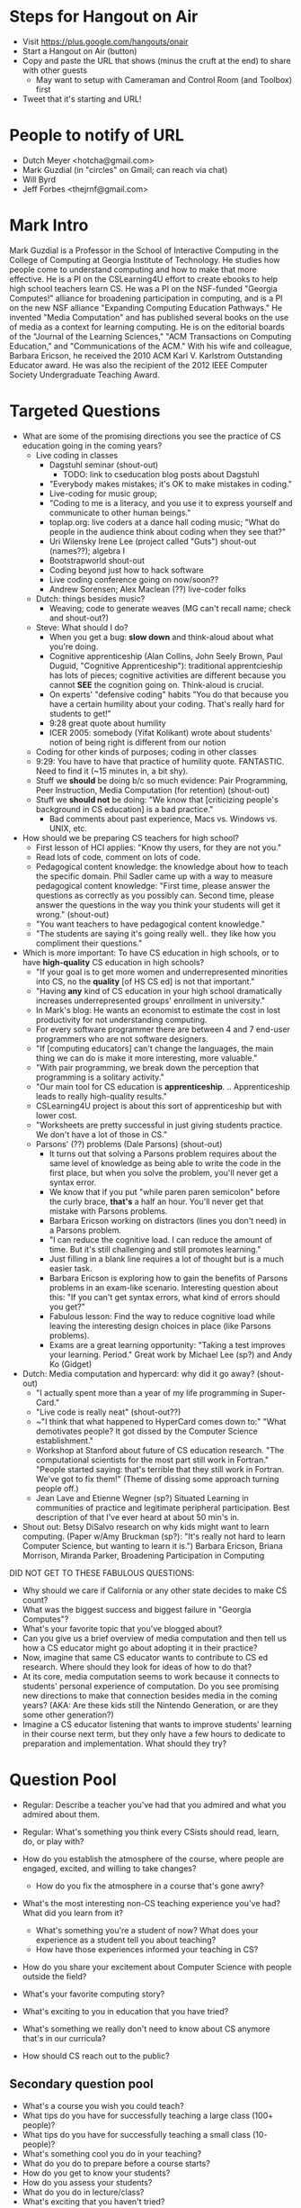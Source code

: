 * Steps for Hangout on Air
+ Visit https://plus.google.com/hangouts/onair
+ Start a Hangout on Air (button)
+ Copy and paste the URL that shows (minus the cruft at the end) to share with other guests
  + May want to setup with Cameraman and Control Room (and Toolbox) first
+ Tweet that it's starting and URL!
* People to notify of URL
+ Dutch Meyer <hotcha@gmail.com>
+ Mark Guzdial (in "circles" on Gmail; can reach via chat)
+ Will Byrd
+ Jeff Forbes <thejrnf@gmail.com>
* Mark Intro
Mark Guzdial is a Professor in the School of Interactive Computing in
the College of Computing at Georgia Institute of Technology. He
studies how people come to understand computing and how to make that
more effective.  He is a PI on the CSLearning4U effort to create
ebooks to help high school teachers learn CS. He was a PI on the
NSF-funded "Georgia Computes!" alliance for broadening participation
in computing, and is a PI on the new NSF alliance "Expanding Computing
Education Pathways." He invented "Media Computation" and has published
several books on the use of media as a context for learning
computing. He is on the editorial boards of the "Journal of the
Learning Sciences," "ACM Transactions on Computing Education," and
"Communications of the ACM." With his wife and colleague, Barbara
Ericson, he received the 2010 ACM Karl V. Karlstrom Outstanding
Educator award. He was also the recipient of the 2012 IEEE Computer
Society Undergraduate Teaching Award.
* Targeted Questions
+ What are some of the promising directions you see the practice of CS
  education going in the coming years?
  + Live coding in classes
    + Dagstuhl seminar (shout-out)
      + TODO: link to cseducation blog posts about Dagstuhl
    + "Everybody makes mistakes; it's OK to make mistakes in coding."
    + Live-coding for music group;
    + "Coding to me is a literacy, and you use it to express yourself
      and communicate to other human beings."
    + toplap.org: live coders at a dance hall coding music; "What do
      people in the audience think about coding when they see that?"
    + Uri Wilensky Irene Lee (project called "Guts") shout-out (names??); algebra I
    + Bootstrapworld shout-out
    + Coding beyond just how to hack software
    + Live coding conference going on now/soon??
    + Andrew Sorensen; Alex Maclean (??) live-coder folks
  + Dutch: things besides music?
    + Weaving; code to generate weaves (MG can't recall name; check
      and shout-out?)
  + Steve: What should I do?
    + When you get a bug: *slow down* and think-aloud about what you're doing.
    + Cognitive apprenticeship (Alan Collins, John Seely Brown, Paul
      Duguid, "Cognitive Apprenticeship"): traditional apprentcieship
      has lots of pieces; cognitive activities are different because
      you cannot *SEE* the cognition going on.  Think-aloud is
      crucial.
    + On experts' "defensive coding" habits "You do that because you
      have a certain humility about your coding. That's really hard
      for students to get!"
    + 9:28 great quote about humility
    + ICER 2005: somebody (Yifat Kolikant) wrote about students' notion
      of being right is different from our notion
  + Coding for other kinds of purposes; coding in other classes
  + 9:29: You have to have that practice of humility quote.
    FANTASTIC.  Need to find it (~15 minutes in, a bit shy).
  + Stuff we *should* be doing b/c so much evidence: Pair Programming,
    Peer Instruction, Media Computation (for retention) (shout-out)
  + Stuff we *should not* be doing: "We know that [criticizing
    people's background in CS education] is a bad practice."
    + Bad comments about past experience, Macs vs. Windows vs. UNIX,
      etc.
+ How should we be preparing CS teachers for high school?
  + First lesson of HCI applies: "Know thy users, for they are not you."
  + Read lots of code, comment on lots of code.
  + Pedagogical content knowledge: the knowledge about how to teach
    the specific domain.  Phil Sadler came up with a way to measure
    pedagogical content knowledge: "First time, please answer the
    questions as correctly as you possibly can. Second time, please
    answer the questions in the way you think your students will get
    it wrong." (shout-out)
  + "You want teachers to have pedagogical content knowledge."
  + "The students are saying it's going really well.. they like how
    you compliment their questions."
+ Which is more important: To have CS education in high schools, or to
  have *high-quality* CS education in high schools?
  + "If your goal is to get more women and underrepresented minorities
    into CS, no the *quality* [of HS CS ed] is not that important."
  + "Having *any* kind of CS education in your high school
    dramatically increases underrepresented groups' enrollment in
    university."
  + In Mark's blog: He wants an economist to estimate the cost in lost
    productivity for not understanding computing.
  + For every software programmer there are between 4 and 7 end-user programmers who are not software designers.
  + "If [computing educators] can't change the languages, the main
    thing we can do is make it more interesting, more valuable."
  + "With pair programming, we break down the perception that
    programming is a solitary activity."
  + "Our main tool for CS education
    is *apprenticeship*. .. Apprenticeship leads to really
    high-quality results."
  + CSLearning4U project is about this sort of apprenticeship but with
    lower cost.
  + "Worksheets are pretty successful in just giving students
    practice.  We don't have a lot of those in CS."
  + Parsons' (??) problems (Dale Parsons) (shout-out)
    + It turns out that solving a Parsons problem requires about the
      same level of knowledge as being able to write the code in the
      first place, but when you solve the problem, you'll never get a
      syntax error.
    + We know that if you put "while paren paren semicolon" before the
      curly brace, *that's* a half an hour.  You'll never get that
      mistake with Parsons problems.
    + Barbara Ericson working on distractors (lines you don't need) in
      a Parsons problem.
    + "I can reduce the cognitive load.  I can reduce the amount of
      time.  But it's still challenging and still promotes learning."
    + Just filling in a blank line requires a lot of thought but is a
      much easier task.
    + Barbara Ericson is exploring how to gain the benefits of Parsons
      problems in an exam-like scenario.  Interesting question about
      this: "If you can't get syntax errors, what kind of errors
      should you get?"
    + Fabulous lesson: Find the way to reduce cognitive load while
      leaving the interesting design choices in place (like Parsons
      problems).
    + Exams are a great learning opportunity: "Taking a test improves
      your learning. Period."  Great work by Michael Lee (sp?) and
      Andy Ko (Gidget)
+ Dutch: Media computation and hypercard: why did it go away? (shout-out)
  + "I actually spent more than a year of my life programming in
    Super-Card."
  + "Live code is really neat" (shout-out??)
  + ~"I think that what happened to HyperCard comes down to:" "What
    demotivates people? It got dissed by the Computer Science
    establishment."
  + Workshop at Stanford about future of CS education research.  "The
    computational scientists for the most part still work in Fortran."
    "People started saying: that's terrible that they still work in
    Fortran. We've got to fix them!" (Theme of dissing some approach
    turning people off.)
  + Jean Lave and Etienne Wegner (sp?) Situated Learning in
    communities of practice and legitimate peripheral
    participation. Best description of that I've ever heard at about
    50 min's in.
+ Shout out: Betsy DiSalvo research on why kids might want to learn
  computing. (Paper w/Amy Bruckman (sp?): "It's really not hard to
  learn Computer Science, but wanting to learn it is.") Barbara
  Ericson, Briana Morrison, Miranda Parker, Broadening Participation
  in Computing

DID NOT GET TO THESE FABULOUS QUESTIONS:
+ Why should we care if California or any other state decides to make CS count?
+ What was the biggest success and biggest failure in "Georgia Computes"?
+ What's your favorite topic that you've blogged about?
+ Can you give us a brief overview of media computation and then tell
  us how a CS educator might go about adopting it in their practice?
+ Now, imagine that same CS educator wants to contribute to CS ed
  research.  Where should they look for ideas of how to do that?
+ At its core, media computation seems to work because it connects to
  students' personal experience of computation. Do you see promising
  new directions to make that connection besides media in the coming
  years?  (AKA: Are these kids still the Nintendo Generation, or are
  they some other generation?)
+ Imagine a CS educator listening that wants to improve students'
  learning in their course next term, but they only have a few hours
  to dedicate to preparation and implementation.  What should they
  try?
* Question Pool
+ Regular: Describe a teacher you've had that you admired and what you admired about them.
+ Regular: What's something you think every CSists should read, learn, do, or play with?

+ How do you establish the atmosphere of the course, where people are engaged, excited, and willing to take changes?
  + How do you fix the atmosphere in a course that's gone awry?
+ What's the most interesting non-CS teaching experience you've had? What did you learn from it?
  + What's something you're a student of now? What does your experience as a student tell you about teaching?
  + How have those experiences informed your teaching in CS?
+ How do you share your excitement about Computer Science with people outside the field?
+ What's your favorite computing story?
+ What's exciting to you in education that you have tried?
+ What's something we really don't need to know about CS anymore that's in our curricula?
+ How should CS reach out to the public?
** Secondary question pool
+ What's a course you wish you could teach?
+ What tips do you have for successfully teaching a large class (100+ people)?
+ What tips do you have for successfully teaching a small class (10- people)?
+ What's something cool you do in your teaching?
+ What do you do to prepare before a course starts?
+ How do you get to know your students?
+ How do you assess your students?
+ What do you do in lecture/class?
+ What's exciting that you haven't tried?
+ How do you identify and help students who are struggling?
+ How do you help students who are enthusiastic for extra work?
+ How do you keep a course fresh when you teach it multiple times?
+ How do you handle challenging students?
+ How do you manage TAs, both so that the basic needs of the course are met and so that those willing are inspired and able to go above and beyond?
+ How do you manage the classroom environment, particularly cell phones, laptops, and other distracting devices?
+ How do you get people to participate in class discussions?
+ How do you answer questions ("good" questions, "dumb" questions, etc.)?
+ What's something every Computer Scientist should know that's not in our curricula?
+ Tell us about something you tried in your teaching that went horribly awry.
+ Do you have topics where your own interest flags? What do you do?
+ What's something that students consistently have trouble learning in your courses? How do you address it?
+ What do you do for students who REALLY want some topic but your school just doesn't do it?
* Actual Questions
** Shout-outs
** Terminology
* TODO list for next time
+ Lost responses to Mark because we're on mute. (Like laughter in
  response to saying funny things.)
+ Being confident about who's taking the next question. Maybe use mute
  status to signal who's coming up next.
* TODO Shout-out stuff
DOUBLE-CHECK Phil Sadler article about measuring pedagogical content knowledge



Handled (?):
Cognitive Apprenticeship paper: http://ocw.metu.edu.tr/pluginfile.php/9108/mod_resource/content/1/Collins.pdf
bootstrapworld.org
Alex Maclean TIDAL
Andrew Sorenson
http://vimeo.com/andrewsorensen
Ericson
toplap.org
bpcportal.org
Uri Wilensky
Irene Lee GUTS
bootstrapworld.org
Alex Maclean TIDAL
Andrew Sorenson
http://vimeo.com/andrewsorensen
Cognitive Apprenticeship paper: http://ocw.metu.edu.tr/pluginfile.php/9108/mod_resource/content/1/Collins.pdf


